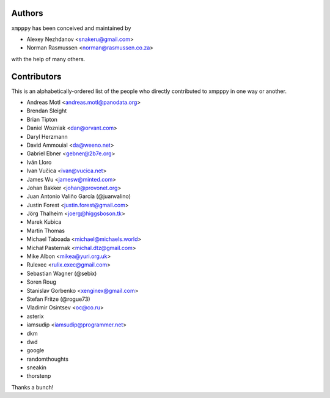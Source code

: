 #######
Authors
#######
``xmpppy`` has been conceived and maintained by

- Alexey Nezhdanov <snakeru@gmail.com>
- Norman Rasmussen <norman@rasmussen.co.za>

with the help of many others.


############
Contributors
############

This is an alphabetically-ordered list of the people who directly
contributed to xmpppy in one way or another.

- Andreas Motl <andreas.motl@panodata.org>
- Brendan Sleight
- Brian Tipton
- Daniel Wozniak <dan@orvant.com>
- Daryl Herzmann
- David Ammouial <da@weeno.net>
- Gabriel Ebner <gebner@2b7e.org>
- Iván Lloro
- Ivan Vučica <ivan@vucica.net>
- James Wu <jamesw@minted.com>
- Johan Bakker <johan@provonet.org>
- Juan Antonio Valiño García (@juanvalino)
- Justin Forest <justin.forest@gmail.com>
- Jörg Thalheim <joerg@higgsboson.tk>
- Marek Kubica
- Martin Thomas
- Michael Taboada <michael@michaels.world>
- Michał Pasternak <michal.dtz@gmail.com>
- Mike Albon <mikea@yuri.org.uk>
- Rulexec <rulix.exec@gmail.com>
- Sebastian Wagner (@sebix)
- Soren Roug
- Stanislav Gorbenko <xenginex@gmail.com>
- Stefan Fritze (@rogue73)
- Vladimir Osintsev <oc@co.ru>
- asterix
- iamsudip <iamsudip@programmer.net>
- dkm
- dwd
- google
- randomthoughts
- sneakin
- thorstenp

Thanks a bunch!
